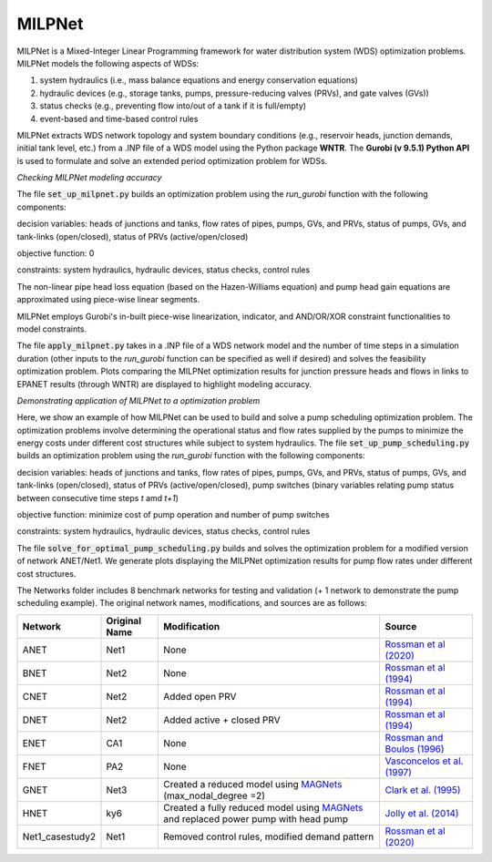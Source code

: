 =========
MILPNet 
=========

.. image:: https://zenodo.org/badge/537493014.svg
   :target: https://zenodo.org/badge/latestdoi/537493014

MILPNet is a Mixed-Integer Linear Programming framework for water distribution system (WDS) optimization problems. MILPNet models the following aspects of WDSs:

1. system hydraulics (i.e., mass balance equations and energy conservation equations)
2. hydraulic devices (e.g., storage tanks, pumps, pressure-reducing valves (PRVs), and gate valves (GVs))
3. status checks (e.g., preventing flow into/out of a tank if it is full/empty)
4. event-based and time-based control rules

MILPNet extracts WDS network topology and system boundary conditions (e.g., reservoir heads, junction demands, initial tank level, etc.) from a .INP file of a WDS model using the Python package **WNTR**. The **Gurobi (v 9.5.1) Python API** is used to formulate and solve an extended period optimization problem for WDSs. 

*Checking MILPNet modeling accuracy*

The file :code:`set_up_milpnet.py` builds an optimization problem using the `run_gurobi` function with the following components:

decision variables: heads of junctions and tanks, flow rates of pipes, pumps, GVs, and PRVs, status of pumps, GVs, and tank-links (open/closed), status of PRVs (active/open/closed)

objective function: 0

constraints: system hydraulics, hydraulic devices, status checks, control rules

The non-linear pipe head loss equation (based on the Hazen-Williams equation) and pump head gain equations are approximated using piece-wise linear segments. 

MILPNet employs Gurobi's in-built piece-wise linearization, indicator, and AND/OR/XOR constraint functionalities to model constraints.

The file :code:`apply_milpnet.py` takes in a .INP file of a WDS network model and the number of time steps in a simulation duration (other inputs to the `run_gurobi` function can be specified as well if desired) and solves the feasibility optimization problem. Plots comparing the MILPNet optimization results for junction pressure heads and flows in links to EPANET results (through WNTR) are displayed to highlight modeling accuracy.

*Demonstrating application of MILPNet to a optimization problem*

Here, we show an example of how MILPNet can be used to build and solve a pump scheduling optimization problem.  The optimization problems involve determining the operational status and flow rates supplied by the pumps to minimize the energy costs under different cost structures while subject to system hydraulics. The file :code:`set_up_pump_scheduling.py` builds an optimization problem using the `run_gurobi` function with the following components:

decision variables: heads of junctions and tanks, flow rates of pipes, pumps, GVs, and PRVs, status of pumps, GVs, and tank-links (open/closed), status of PRVs (active/open/closed), pump switches (binary variables relating pump status between consecutive time steps *t* amd *t+1*)

objective function: minimize cost of pump operation and number of pump switches

constraints: system hydraulics, hydraulic devices, status checks, control rules

The file :code:`solve_for_optimal_pump_scheduling.py` builds and solves the optimization problem for a modified version of network ANET/Net1. We generate plots displaying the MILPNet optimization results for pump flow rates under different cost structures.

The Networks folder includes 8 benchmark networks for testing and validation (+ 1 network to demonstrate the pump scheduling example). The original network names, modifications, and sources are as follows:

.. list-table:: 
   :header-rows: 1

   * - Network
     - Original Name
     - Modification
     - Source
   * - ANET
     - Net1
     - None
     - `Rossman et al (2020)`_
   * - BNET
     - Net2
     - None
     -  `Rossman et al (1994)`_ 
   * - CNET
     - Net2
     - Added open PRV
     -  `Rossman et al (1994)`_ 
   * - DNET
     - Net2
     - Added active + closed PRV
     -  `Rossman et al (1994)`_ 
   * - ENET
     - CA1
     - None
     -  `Rossman and Boulos (1996)`_
   * - FNET
     - PA2
     - None
     -  `Vasconcelos et al. (1997)`_
   * - GNET
     - Net3
     - Created a reduced model using `MAGNets`_ (max_nodal_degree =2)    
     -  `Clark et al. (1995)`_
   * - HNET
     - ky6
     - Created a fully reduced model using `MAGNets`_ and replaced power pump with head pump  
     -  `Jolly et al. (2014)`_
   * - Net1_casestudy2
     - Net1
     - Removed control rules, modified demand pattern
     - `Rossman et al (2020)`_
 
.. _`Rossman et al (2020)`: https://cfpub.epa.gov/si/si_public_record_Report.cfm?dirEntryId=348882&Lab=CESER
.. _`Rossman et al (1994)`: https://ascelibrary.org/doi/abs/10.1061/(ASCE)0733-9372(1994)120:4(803)
.. _`Rossman and Boulos (1996)`: https://ascelibrary.org/doi/abs/10.1061/(ASCE)0733-9496(1996)122:2(137)
.. _`Vasconcelos et al. (1997)`: https://awwa.onlinelibrary.wiley.com/doi/full/10.1002/j.1551-8833.1997.tb08259.x
.. _`Clark et al. (1995)`: https://ascelibrary.org/doi/abs/10.1061/(ASCE)0733-9496(1995)121:6(423)
.. _`MAGNets`: https://ascelibrary.org/doi/full/10.1061/JWRMD5.WRENG-5486
.. _`Jolly et al. (2014)`: https://ascelibrary.org/doi/full/10.1061/%28ASCE%29WR.1943-5452.0000352
